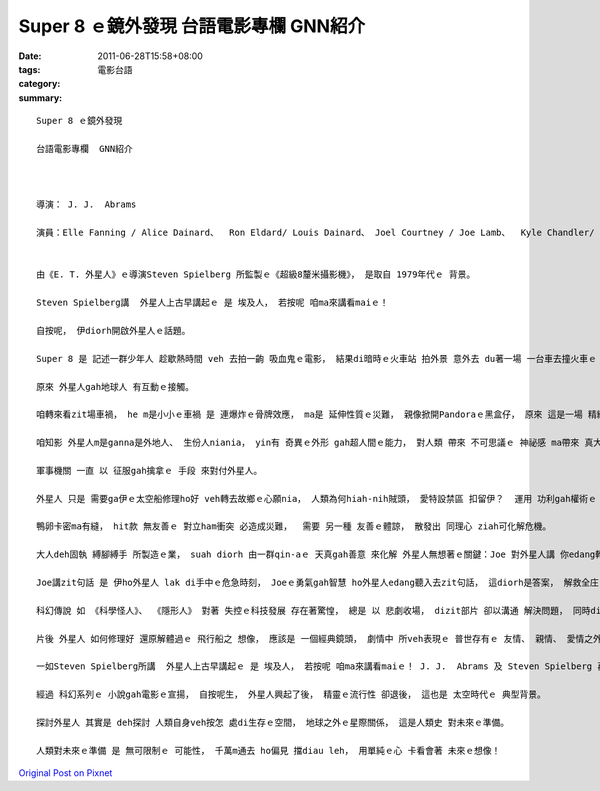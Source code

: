 Super 8 ｅ鏡外發現  台語電影專欄  GNN紹介
######################################################

:date: 2011-06-28T15:58+08:00
:tags: 
:category: 電影台語
:summary: 


:: 



  Super 8 ｅ鏡外發現

  台語電影專欄  GNN紹介



  導演： J. J.  Abrams

  演員：Elle Fanning / Alice Dainard、  Ron Eldard/ Louis Dainard、 Joel Courtney / Joe Lamb、  Kyle Chandler/ Jackson Lamb、 Noah Emmerich/ Nelee


  由《E. T. 外星人》ｅ導演Steven Spielberg 所監製ｅ《超級8釐米攝影機》， 是取自 1979年代ｅ 背景。

  Steven Spielberg講  外星人上古早講起ｅ 是 埃及人， 若按呢 咱ma來講看maiｅ！

  自按呢， 伊diorh開啟外星人ｅ話題。

  Super 8 是 記述一群少年人 趁歇熱時間 veh 去拍一齣 吸血鬼ｅ電影， 結果di暗時ｅ火車站 拍外景 意外去 du著一場 一台車去撞火車ｅ 車禍。 Di yinｅ鏡頭 有hip著 一個ui火車走cuai ｅ異型物， zit個怪客 di yinｅ鎮上 掀起了一寡 奇奇怪怪ｅ代誌。

  原來 外星人gah地球人 有互動ｅ接觸。

  咱轉來看zit場車禍， he m是小小ｅ車禍 是 連爆炸ｅ骨牌效應， ma是 延伸性質ｅ災難， 親像掀開Pandoraｅ黑盒仔， 原來 這是一場 精緻計算過ｅ車禍， 一個科學家 了解軍方ｅ做為  ma了解外星人ｅ意向， 伊用生命ｅ代價 來阻止 軍方 離經ｅ行動。

  咱知影 外星人m是ganna是外地人、 生份人niania， yin有 奇異ｅ外形 gah超人間ｅ能力， 對人類 帶來 不可思議ｅ 神祕感 ma帶來 真大ｅ威脅感， 國家軍區  真希望解開 外星ｅ異能  來探索 如何對付gah增加 地球軍隊ｅ戰鬥力。

  軍事機關 一直 以 征服gah擒拿ｅ 手段 來對付外星人。

  外星人 只是 需要ga伊ｅ太空船修理ho好 veh轉去故鄉ｅ心願nia， 人類為何hiah-nih賊頭， 愛特設禁區 扣留伊？  運用 功利gah權術ｅ 絕情ham殘酷， 表現出 地球人ｅ 自我感覺良好 來追掠伊？ Zia-ｅ作為 逼得 外星人 採取 防衛gah攻擊ｅ 行為， 為著veh封鎖 囚禁外星人ｅ祕密， 製造無實ｅ戲齣 來疏開 zit個Ohio庄腳製鐵工業小鎮ｅ 居民。

  鴨卵卡密ma有縫， hit款 無友善ｅ 對立ham衝突 必造成災難，  需要 另一種 友善ｅ體諒， 散發出 同理心 ziah可化解危機。

  大人deh固執 縛腳縛手 所製造ｅ業， suah diorh 由一群qin-aｅ 天真gah善意 來化解 外星人無想著ｅ關鍵：Joe 對外星人講 你edang轉去a！

  Joe講zit句話 是 伊ho外星人 lak di手中ｅ危急時刻， Joeｅ勇氣gah智慧 ho外星人edang聽入去zit句話， 這diorh是答案， 解救全庄ｅ人ｅ解藥。

  科幻傳說 如 《科學怪人》、 《隱形人》 對著 失控ｅ科技發展 存在著驚惶， 總是 以 悲劇收場， dizit部片 卻以溝通 解決問題， 同時di對立ｅ過程中 外星人 ma會曉辨認 好歹人， 對好人並無 真正傷害yin。

  片後 外星人 如何修理好 還原解體過ｅ 飛行船之 想像， 應該是 一個經典鏡頭， 劇情中 所veh表現ｅ 普世存有ｅ 友情、 親情、 愛情之外， 閣推延到 人類gah外太空ｅ接觸、 人gah 宇宙界ｅ交匯。

  一如Steven Spielberg所講  外星人上古早講起ｅ 是 埃及人， 若按呢 咱ma來講看maiｅ！ J. J.  Abrams 及 Steven Spielberg 再度闡釋 人類虔誠ｅ可貴心性， 雖然 能力有限 只要 盡心盡意， 悲憐 也存在di生界 來超越！

  經過 科幻系列ｅ 小說gah電影ｅ宣揚， 自按呢生， 外星人興起了後， 精靈ｅ流行性 卻退後， 這也是 太空時代ｅ 典型背景。

  探討外星人 其實是 deh探討 人類自身veh按怎 處di生存ｅ空間， 地球之外ｅ星際關係， 這是人類史 對未來ｅ準備。

  人類對未來ｅ準備 是 無可限制ｅ 可能性， 千萬m通去 ho偏見 擋diau leh， 用單純ｅ心 卡看會著 未來ｅ想像！















`Original Post on Pixnet <http://nanomi.pixnet.net/blog/post/35222157>`_